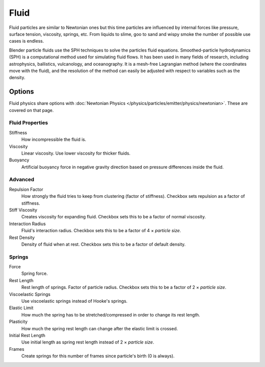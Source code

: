 .. _bpy.types.SPHFluidSettings:

*****
Fluid
*****

.. reference::

   :Panel:     :menuselection:`Particle System --> Physics`
   :Type:      Fluid

.. TODO2.8:
   .. figure:: /images/physics_particles_emitter_physics_fluid_panel.png

      Fluid Physics settings.

Fluid particles are similar to Newtonian ones but this time particles are influenced by
internal forces like pressure, surface tension, viscosity, springs, etc.
From liquids to slime, goo to sand and wispy smoke the number of possible use cases is endless.

Blender particle fluids use the SPH techniques to solve the particles fluid equations.
Smoothed-particle hydrodynamics (SPH) is a computational method used for simulating fluid flows.
It has been used in many fields of research, including astrophysics, ballistics, vulcanology,
and oceanography. It is a mesh-free Lagrangian method (where the coordinates move with the fluid),
and the resolution of the method can easily be adjusted with respect to variables such as the density.


Options
=======

Fluid physics share options with :doc:`Newtonian Physics </physics/particles/emitter/physics/newtonian>`.
These are covered on that page.


Fluid Properties
----------------

Stiffness
   How incompressible the fluid is.
Viscosity
   Linear viscosity. Use lower viscosity for thicker fluids.
Buoyancy
   Artificial buoyancy force in negative gravity direction based on pressure differences inside the fluid.


Advanced
--------

.. reference::

   :Panel:     :menuselection:`Particle System --> Physics --> Advanced`

Repulsion Factor
   How strongly the fluid tries to keep from clustering (factor of stiffness).
   Checkbox sets repulsion as a factor of stiffness.
Stiff Viscosity
   Creates viscosity for expanding fluid. Checkbox sets this to be a factor of normal viscosity.
Interaction Radius
   Fluid's interaction radius. Checkbox sets this to be a factor of 4 × *particle size*.
Rest Density
   Density of fluid when at rest. Checkbox sets this to be a factor of default density.


Springs
-------

.. reference::

   :Panel:     :menuselection:`Particle System --> Physics --> Springs`

Force
   Spring force.
Rest Length
   Rest length of springs. Factor of particle radius. Checkbox sets this to be a factor of 2 × *particle size*.

Viscoelastic Springs
   Use viscoelastic springs instead of Hooke's springs.
Elastic Limit
   How much the spring has to be stretched/compressed in order to change its rest length.
Plasticity
   How much the spring rest length can change after the elastic limit is crossed.
Initial Rest Length
   Use initial length as spring rest length instead of 2 × *particle size*.
Frames
   Create springs for this number of frames since particle's birth (0 is always).
